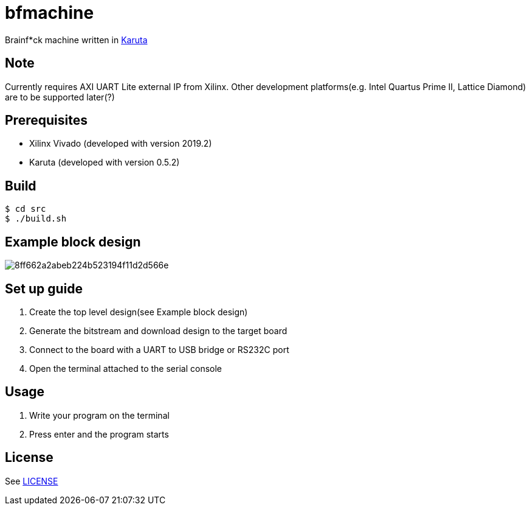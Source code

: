 = bfmachine

Brainf*ck machine written in https://github.com/nlsynth/karuta[Karuta]

== Note
Currently requires AXI UART Lite external IP from Xilinx. Other development platforms(e.g. Intel Quartus Prime II, Lattice Diamond) are to be supported later(?)

== Prerequisites
* Xilinx Vivado (developed with version 2019.2)
* Karuta (developed with version 0.5.2)

== Build
[source, shell]
----
$ cd src
$ ./build.sh
----

== Example block design
image::https://i.gyazo.com/8ff662a2abeb224b523194f11d2d566e.png[]

== Set up guide
. Create the top level design(see Example block design)
. Generate the bitstream and download design to the target board
. Connect to the board with a UART to USB bridge or RS232C port
. Open the terminal attached to the serial console

== Usage
. Write your program on the terminal
. Press enter and the program starts

== License
See https://github.com/ikubaku/bfmachine/blob/master/LICENSE[LICENSE]
